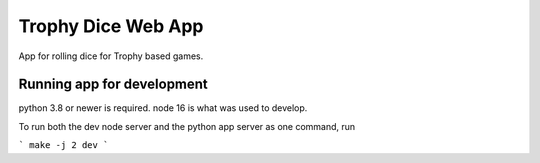 ===================
Trophy Dice Web App
===================

App for rolling dice for Trophy based games.


Running app for development
===========================

python 3.8 or newer is required.
node 16 is what was used to develop.

To run both the dev node server and the python app server as one command, run 

```
make -j 2 dev
```
